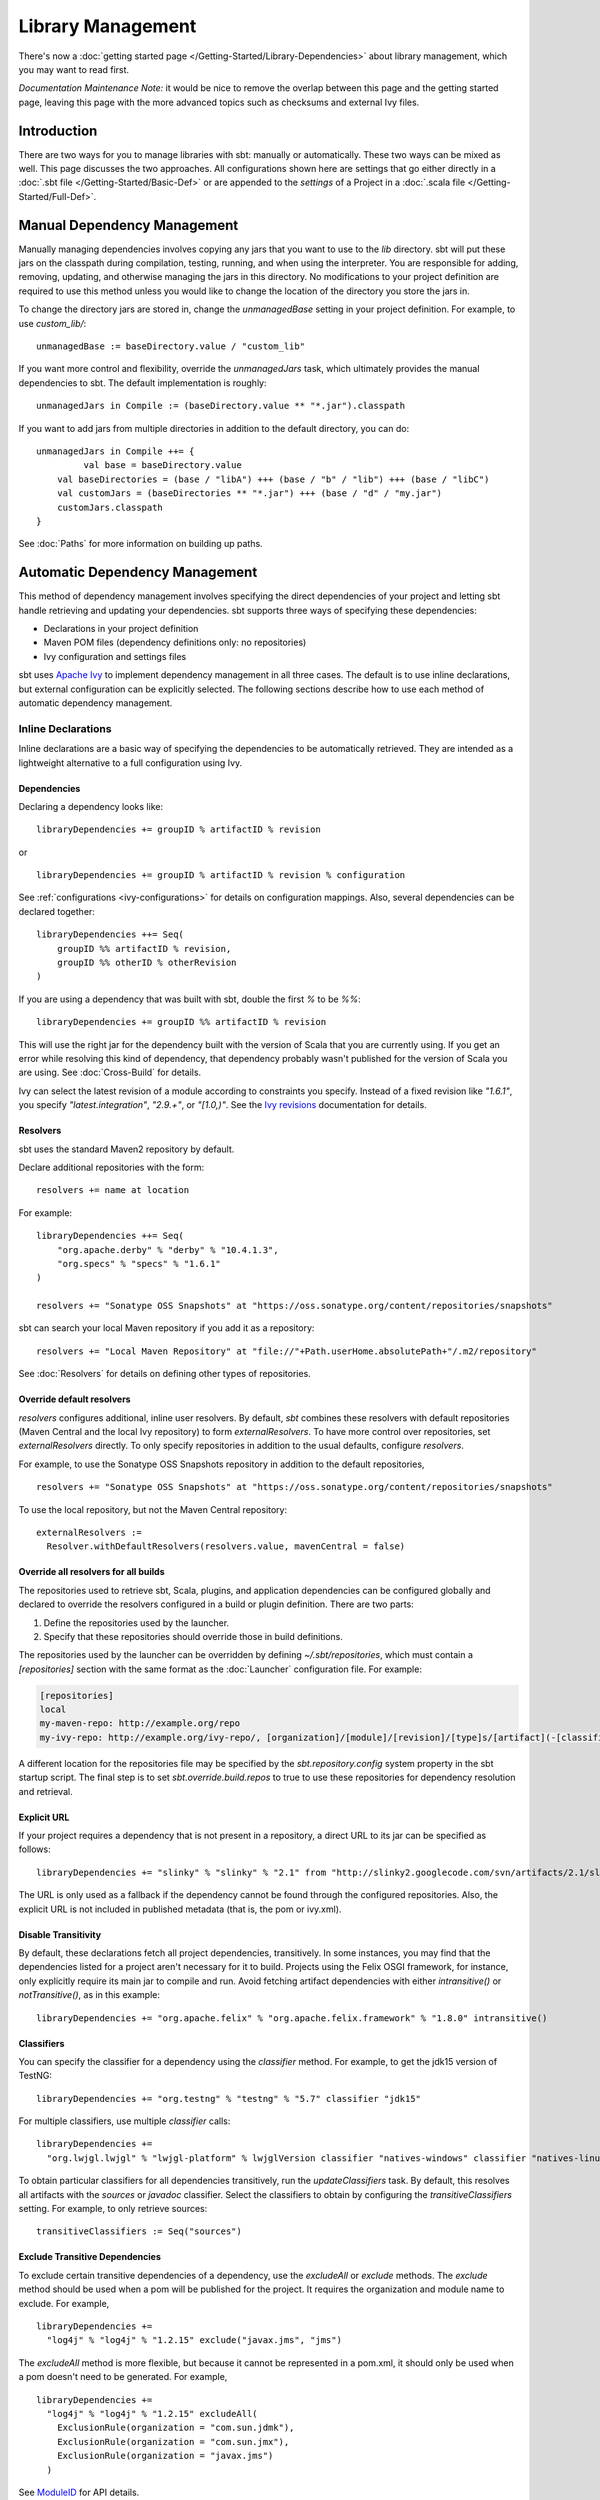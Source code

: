 ==================
Library Management
==================

There's now a :doc:`getting started page </Getting-Started/Library-Dependencies>`
about library management, which you may want to read first.

*Documentation Maintenance Note:* it would be nice to remove the overlap between
this page and the getting started page, leaving this page with the more
advanced topics such as checksums and external Ivy files.

Introduction
============

There are two ways for you to manage libraries with sbt: manually or
automatically. These two ways can be mixed as well. This page discusses
the two approaches. All configurations shown here are settings that go
either directly in a :doc:`.sbt file </Getting-Started/Basic-Def>` or are
appended to the `settings` of a Project in a :doc:`.scala file </Getting-Started/Full-Def>`.

Manual Dependency Management
============================

Manually managing dependencies involves copying any jars that you want
to use to the `lib` directory. sbt will put these jars on the
classpath during compilation, testing, running, and when using the
interpreter. You are responsible for adding, removing, updating, and
otherwise managing the jars in this directory. No modifications to your
project definition are required to use this method unless you would like
to change the location of the directory you store the jars in.

To change the directory jars are stored in, change the
`unmanagedBase` setting in your project definition. For example, to
use `custom_lib/`:

::

    unmanagedBase := baseDirectory.value / "custom_lib"

If you want more control and flexibility, override the
`unmanagedJars` task, which ultimately provides the manual
dependencies to sbt. The default implementation is roughly:

::

    unmanagedJars in Compile := (baseDirectory.value ** "*.jar").classpath

If you want to add jars from multiple directories in addition to the
default directory, you can do:

::

    unmanagedJars in Compile ++= {
	     val base = baseDirectory.value
        val baseDirectories = (base / "libA") +++ (base / "b" / "lib") +++ (base / "libC")
        val customJars = (baseDirectories ** "*.jar") +++ (base / "d" / "my.jar")
        customJars.classpath
    }

See :doc:`Paths` for more information on building up paths.

Automatic Dependency Management
===============================

This method of dependency management involves specifying the direct
dependencies of your project and letting sbt handle retrieving and
updating your dependencies. sbt supports three ways of specifying these
dependencies:

-  Declarations in your project definition
-  Maven POM files (dependency definitions only: no repositories)
-  Ivy configuration and settings files

sbt uses `Apache Ivy <http://ant.apache.org/ivy/>`_ to implement
dependency management in all three cases. The default is to use inline
declarations, but external configuration can be explicitly selected. The
following sections describe how to use each method of automatic
dependency management.

Inline Declarations
-------------------

Inline declarations are a basic way of specifying the dependencies to be
automatically retrieved. They are intended as a lightweight alternative
to a full configuration using Ivy.

Dependencies
~~~~~~~~~~~~

Declaring a dependency looks like:

::

    libraryDependencies += groupID % artifactID % revision

or

::

    libraryDependencies += groupID % artifactID % revision % configuration

See :ref:`configurations <ivy-configurations>` for details on configuration mappings. Also,
several dependencies can be declared together:

::

    libraryDependencies ++= Seq(
        groupID %% artifactID % revision,
        groupID %% otherID % otherRevision
    )

If you are using a dependency that was built with sbt, double the first
`%` to be `%%`:

::

    libraryDependencies += groupID %% artifactID % revision

This will use the right jar for the dependency built with the version of
Scala that you are currently using. If you get an error while resolving
this kind of dependency, that dependency probably wasn't published for
the version of Scala you are using. See :doc:`Cross-Build` for details.

Ivy can select the latest revision of a module according to constraints
you specify. Instead of a fixed revision like `"1.6.1"`, you specify
`"latest.integration"`, `"2.9.+"`, or `"[1.0,)"`. See the `Ivy
revisions <http://ant.apache.org/ivy/history/2.3.0-rc1/ivyfile/dependency.html#revision>`_
documentation for details.

Resolvers
~~~~~~~~~

sbt uses the standard Maven2 repository by default.

Declare additional repositories with the form:

::

    resolvers += name at location

For example:

::

    libraryDependencies ++= Seq(
        "org.apache.derby" % "derby" % "10.4.1.3",
        "org.specs" % "specs" % "1.6.1"
    )

    resolvers += "Sonatype OSS Snapshots" at "https://oss.sonatype.org/content/repositories/snapshots"

sbt can search your local Maven repository if you add it as a
repository:

::

    resolvers += "Local Maven Repository" at "file://"+Path.userHome.absolutePath+"/.m2/repository"

See :doc:`Resolvers` for details on defining other types of repositories.

Override default resolvers
~~~~~~~~~~~~~~~~~~~~~~~~~~

`resolvers` configures additional, inline user resolvers. By default,
`sbt` combines these resolvers with default repositories (Maven
Central and the local Ivy repository) to form `externalResolvers`. To
have more control over repositories, set `externalResolvers`
directly. To only specify repositories in addition to the usual
defaults, configure `resolvers`.

For example, to use the Sonatype OSS Snapshots repository in addition to
the default repositories,

::

    resolvers += "Sonatype OSS Snapshots" at "https://oss.sonatype.org/content/repositories/snapshots"

To use the local repository, but not the Maven Central repository:

::

    externalResolvers :=
      Resolver.withDefaultResolvers(resolvers.value, mavenCentral = false)

Override all resolvers for all builds
~~~~~~~~~~~~~~~~~~~~~~~~~~~~~~~~~~~~~

The repositories used to retrieve sbt, Scala, plugins, and application
dependencies can be configured globally and declared to override the
resolvers configured in a build or plugin definition. There are two
parts:

1. Define the repositories used by the launcher.
2. Specify that these repositories should override those in build
   definitions.

The repositories used by the launcher can be overridden by defining
`~/.sbt/repositories`, which must contain a `[repositories]` section
with the same format as the :doc:`Launcher` configuration file. For
example:

.. code-block:: ini

    [repositories]
    local
    my-maven-repo: http://example.org/repo
    my-ivy-repo: http://example.org/ivy-repo/, [organization]/[module]/[revision]/[type]s/[artifact](-[classifier]).[ext]

A different location for the repositories file may be specified by the
`sbt.repository.config` system property in the sbt startup script. The
final step is to set `sbt.override.build.repos` to true to use these
repositories for dependency resolution and retrieval.

Explicit URL
~~~~~~~~~~~~

If your project requires a dependency that is not present in a
repository, a direct URL to its jar can be specified as follows:

::

    libraryDependencies += "slinky" % "slinky" % "2.1" from "http://slinky2.googlecode.com/svn/artifacts/2.1/slinky.jar"

The URL is only used as a fallback if the dependency cannot be found
through the configured repositories. Also, the explicit URL is not
included in published metadata (that is, the pom or ivy.xml).

Disable Transitivity
~~~~~~~~~~~~~~~~~~~~

By default, these declarations fetch all project dependencies,
transitively. In some instances, you may find that the dependencies
listed for a project aren't necessary for it to build. Projects using
the Felix OSGI framework, for instance, only explicitly require its main
jar to compile and run. Avoid fetching artifact dependencies with either
`intransitive()` or `notTransitive()`, as in this example:

::

    libraryDependencies += "org.apache.felix" % "org.apache.felix.framework" % "1.8.0" intransitive()

Classifiers
~~~~~~~~~~~

You can specify the classifier for a dependency using the `classifier`
method. For example, to get the jdk15 version of TestNG:

::

    libraryDependencies += "org.testng" % "testng" % "5.7" classifier "jdk15"

For multiple classifiers, use multiple `classifier` calls:

::

    libraryDependencies += 
      "org.lwjgl.lwjgl" % "lwjgl-platform" % lwjglVersion classifier "natives-windows" classifier "natives-linux" classifier "natives-osx"

To obtain particular classifiers for all dependencies transitively, run
the `updateClassifiers` task. By default, this resolves all artifacts
with the `sources` or `javadoc` classifier. Select the classifiers
to obtain by configuring the `transitiveClassifiers` setting. For
example, to only retrieve sources:

::

    transitiveClassifiers := Seq("sources")

Exclude Transitive Dependencies
~~~~~~~~~~~~~~~~~~~~~~~~~~~~~~~

To exclude certain transitive dependencies of a dependency, use the
`excludeAll` or `exclude` methods. The `exclude` method should be
used when a pom will be published for the project. It requires the
organization and module name to exclude. For example,

::

    libraryDependencies += 
      "log4j" % "log4j" % "1.2.15" exclude("javax.jms", "jms")

The `excludeAll` method is more flexible, but because it cannot be
represented in a pom.xml, it should only be used when a pom doesn't need
to be generated. For example,

::

    libraryDependencies +=
      "log4j" % "log4j" % "1.2.15" excludeAll(
        ExclusionRule(organization = "com.sun.jdmk"),
        ExclusionRule(organization = "com.sun.jmx"),
        ExclusionRule(organization = "javax.jms")
      )

See
`ModuleID <../../api/sbt/ModuleID.html>`_
for API details.

Download Sources
~~~~~~~~~~~~~~~~

Downloading source and API documentation jars is usually handled by an
IDE plugin. These plugins use the `updateClassifiers` and
`updateSbtClassifiers` tasks, which produce an :doc:`Update-Report`
referencing these jars.

To have sbt download the dependency's sources without using an IDE
plugin, add `withSources()` to the dependency definition. For API
jars, add `withJavadoc()`. For example:

::

    libraryDependencies += 
      "org.apache.felix" % "org.apache.felix.framework" % "1.8.0" withSources() withJavadoc()

Note that this is not transitive. Use the `update-*classifiers` tasks
for that.

Extra Attributes
~~~~~~~~~~~~~~~~

`Extra
attributes <http://ant.apache.org/ivy/history/2.3.0-rc1/concept.html#extra>`_
can be specified by passing key/value pairs to the `extra` method.

To select dependencies by extra attributes:

::

    libraryDependencies += "org" % "name" % "rev" extra("color" -> "blue")

To define extra attributes on the current project:

::

    projectID ~= { id =>
        id extra("color" -> "blue", "component" -> "compiler-interface")
    }

Inline Ivy XML
~~~~~~~~~~~~~~

sbt additionally supports directly specifying the configurations or
dependencies sections of an Ivy configuration file inline. You can mix
this with inline Scala dependency and repository declarations.

For example:

::

    ivyXML :=
      <dependencies>
        <dependency org="javax.mail" name="mail" rev="1.4.2">
          <exclude module="activation"/>
        </dependency>
      </dependencies>

Ivy Home Directory
~~~~~~~~~~~~~~~~~~

By default, sbt uses the standard Ivy home directory location
`${user.home}/.ivy2/`. This can be configured machine-wide, for use by
both the sbt launcher and by projects, by setting the system property
`sbt.ivy.home` in the sbt startup script (described in
:doc:`Setup </Getting-Started/Setup>`).

For example:

.. code-block:: text

    java -Dsbt.ivy.home=/tmp/.ivy2/ ...

Checksums
~~~~~~~~~

sbt (`through
Ivy <http://ant.apache.org/ivy/history/latest-milestone/concept.html#checksum>`_)
verifies the checksums of downloaded files by default. It also publishes
checksums of artifacts by default. The checksums to use are specified by
the *checksums* setting.

To disable checksum checking during update:

::

    checksums in update := Nil

To disable checksum creation during artifact publishing:

::

    checksums in publishLocal := Nil

    checksums in publish := Nil

The default value is:

::

    checksums := Seq("sha1", "md5")

.. _conflict-management:

Conflict Management
~~~~~~~~~~~~~~~~~~~

The conflict manager decides what to do when  dependency resolution brings in different versions of the same library.
By default, the latest revision is selected.
This can be changed by setting `conflictManager`, which has type `ConflictManager <../../api/sbt/ConflictManager.html>`_.
See the `Ivy documentation <http://ant.apache.org/ivy/history/latest-milestone/settings/conflict-managers.html>`_ for details on the different conflict managers.
For example, to specify that no conflicts are allowed,

::

    conflictManager := ConflictManager.strict

With this set, any conflicts will generate an error.
To resolve a conflict, 

  * configure a dependency override if the conflict is for a transitive dependency
  * force the revision if it is a direct dependency

Both are explained in the following sections.

Forcing a revision
~~~~~~~~~~~~~~~~~~

The following direct dependencies will introduce a conflict on the log4j version because spark requires log4j 1.2.16.

::

    libraryDependencies ++= Seq(
      "org.spark-project" %% "spark-core" % "0.5.1",
      "log4j" % "log4j" % "1.2.14"
    )

The default conflict manager will select the newer version of log4j, 1.2.16.
This can be confirmed in the output of `show update`, which shows the newer version as being selected and the older version as not selected:

::

    > show update
    [info] compile:
    [info] 		log4j:log4j:1.2.16: ...
    ...
    [info] 		(EVICTED) log4j:log4j:1.2.14
    ...

To say that we prefer the version we've specified over the version from indirect dependencies, use `force()`:

::

    libraryDependencies ++= Seq(
      "org.spark-project" %% "spark-core" % "0.5.1",
      "log4j" % "log4j" % "1.2.14" force()
    )

The output of `show update` is now reversed:

::

    > show update
    [info] compile:
    [info] 		log4j:log4j:1.2.14: ...
    ...
    [info] 		(EVICTED) log4j:log4j:1.2.16
    ...

**Note:** this is an Ivy-only feature and cannot be included in a published pom.xml.


Forcing a revision without introducing a dependency
~~~~~~~~~~~~~~~~~~~~~~~~~~~~~~~~~~~~~~~~~~~~~~~~~~~

Use of the `force()` method described in the previous section requires having a direct dependency.
However, it may be desirable to force a revision without introducing that direct dependency.
Ivy provides overrides for this and in sbt, overrides are configured in sbt with the `dependencyOverrides` setting, which is a set of `ModuleIDs`.
For example, the following dependency definitions conflict because spark uses log4j 1.2.16 and scalaxb uses log4j 1.2.17:

::

    libraryDependencies ++= Seq(
       "org.spark-project" %% "spark-core" % "0.5.1",
       "org.scalaxb" %% "scalaxb" % "1.0.0"
    )

The default conflict manager chooses the latest revision of log4j, 1.2.17:

::

    > show update
    [info] compile:
    [info] 		log4j:log4j:1.2.17: ...
    ...
    [info] 		(EVICTED) log4j:log4j:1.2.16
    ...

To change the version selected, add an override:

::

    dependencyOverrides += "log4j" % "log4j" % "1.2.16"

This will not add a direct dependency on log4j, but will force the revision to be 1.2.16.
This is confirmed by the output of `show update`:

::

    > show update
    [info] compile:
    [info] 		log4j:log4j:1.2.16
    ...

**Note:** this is an Ivy-only feature and will not be included in a published pom.xml.

Publishing
~~~~~~~~~~

See :doc:`Publishing` for how to publish your project.

.. _ivy-configurations:

Configurations
~~~~~~~~~~~~~~

Ivy configurations are a useful feature for your build when you need
custom groups of dependencies, such as for a plugin. Ivy configurations
are essentially named sets of dependencies.  You can read the
`Ivy documentation <http://ant.apache.org/ivy/history/2.3.0-rc1/tutorial/conf.html>`_
for details.

The built-in use of configurations in sbt is similar to scopes in Maven.
sbt adds dependencies to different classpaths by the configuration that
they are defined in. See the description of `Maven
Scopes <http://maven.apache.org/guides/introduction/introduction-to-dependency-mechanism.html#Dependency_Scope>`_
for details.

You put a dependency in a configuration by selecting one or more of its
configurations to map to one or more of your project's configurations.
The most common case is to have one of your configurations `A` use a
dependency's configuration `B`. The mapping for this looks like
`"A->B"`. To apply this mapping to a dependency, add it to the end of
your dependency definition:

::

    libraryDependencies += "org.scalatest" % "scalatest" % "1.2" % "test->compile"

This says that your project's `test` configuration uses
`ScalaTest`'s `compile` configuration. See the `Ivy
documentation <http://ant.apache.org/ivy/history/2.3.0-rc1/tutorial/conf.html>`_
for more advanced mappings. Most projects published to Maven
repositories will use the `compile` configuration.

A useful application of configurations is to group dependencies that are
not used on normal classpaths. For example, your project might use a
`"js"` configuration to automatically download jQuery and then include
it in your jar by modifying `resources`. For example:

::

    ivyConfigurations += config("js") hide

    libraryDependencies += "jquery" % "jquery" % "1.3.2" % "js->default" from "http://jqueryjs.googlecode.com/files/jquery-1.3.2.min.js"

    resources ++= update.value.select( configurationFilter("js") )

The `config` method defines a new configuration with name `"js"` and
makes it private to the project so that it is not used for publishing.
See :doc:`/Detailed-Topics/Update-Report` for more information on selecting managed
artifacts.

A configuration without a mapping (no `"->"`) is mapped to `default`
or `compile`. The `->` is only needed when mapping to a different
configuration than those. The ScalaTest dependency above can then be
shortened to:

::

    libraryDependencies += "org.scala-tools.testing" % "scalatest" % "1.0" % "test"

.. _external-maven-ivy:


Maven/Ivy
---------

For this method, create the configuration files as you would for Maven
(`pom.xml`) or Ivy (`ivy.xml` and optionally `ivysettings.xml`).
External configuration is selected by using one of the following
expressions.

Ivy settings (resolver configuration)
~~~~~~~~~~~~~~~~~~~~~~~~~~~~~~~~~~~~~

::

    externalIvySettings()

or

::

    externalIvySettings(baseDirectory(_ / "custom-settings-name.xml"))

or

::

    externalIvySettingsURL(url("your_url_here"))

Ivy file (dependency configuration)
~~~~~~~~~~~~~~~~~~~~~~~~~~~~~~~~~~~

::

    externalIvyFile()

or

::

    externalIvyFile(baseDirectory(_ / "custom-name.xml"))

Because Ivy files specify their own configurations, sbt needs to know
which configurations to use for the compile, runtime, and test
classpaths. For example, to specify that the Compile classpath should
use the 'default' configuration:

::

    classpathConfiguration in Compile := config("default")

Maven pom (dependencies only)
~~~~~~~~~~~~~~~~~~~~~~~~~~~~~

::

    externalPom()

or

::

    externalPom(baseDirectory(_ / "custom-name.xml"))

Full Ivy Example
~~~~~~~~~~~~~~~~

For example, a `build.sbt` using external Ivy files might look like:

::

    externalIvySettings()

    externalIvyFile( baseDirectory { base => base / "ivyA.xml"} )

    classpathConfiguration in Compile := Compile

    classpathConfiguration in Test := Test

    classpathConfiguration in Runtime := Runtime

Known limitations
~~~~~~~~~~~~~~~~~

Maven support is dependent on Ivy's support for Maven POMs. Known issues
with this support:

-  Specifying `relativePath` in the `parent` section of a POM will
   produce an error.
-  Ivy ignores repositories specified in the POM. A workaround is to
   specify repositories inline or in an Ivy `ivysettings.xml` file.

